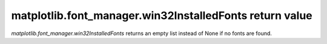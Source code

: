 matplotlib.font_manager.win32InstalledFonts return value
````````````````````````````````````````````````````````

`matplotlib.font_manager.win32InstalledFonts` returns an empty list instead
of None if no fonts are found.
